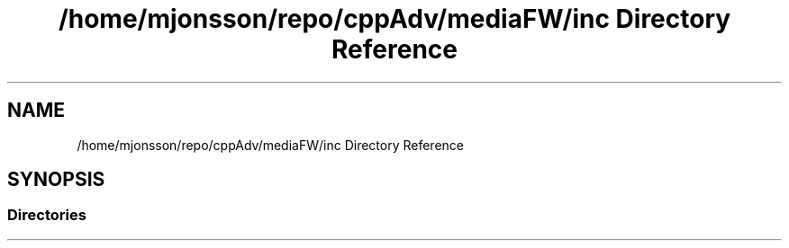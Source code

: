 .TH "/home/mjonsson/repo/cppAdv/mediaFW/inc Directory Reference" 3 "Mon Oct 15 2018" "mediaFW" \" -*- nroff -*-
.ad l
.nh
.SH NAME
/home/mjonsson/repo/cppAdv/mediaFW/inc Directory Reference
.SH SYNOPSIS
.br
.PP
.SS "Directories"

.in +1c
.in -1c
